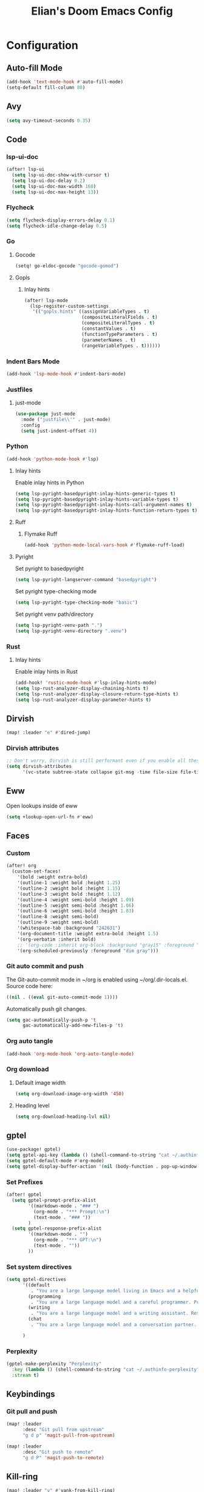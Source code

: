 #+TITLE: Elian's Doom Emacs Config
#+auto_tangle: t

* Configuration
** Auto-fill Mode
#+BEGIN_SRC emacs-lisp :tangle ./config.el
(add-hook 'text-mode-hook #'auto-fill-mode)
(setq-default fill-column 80)
#+END_SRC
** Avy
#+begin_src emacs-lisp :tangle ./config.el
(setq avy-timeout-seconds 0.35)
#+end_src
** Code
*** lsp-ui-doc
#+begin_src emacs-lisp :tangle yes
(after! lsp-ui
  (setq lsp-ui-doc-show-with-cursor t)
  (setq lsp-ui-doc-delay 0.2)
  (setq lsp-ui-doc-max-width 160)
  (setq lsp-ui-doc-max-height 13))
#+end_src
*** Flycheck
#+begin_src emacs-lisp :tangle ./config.el
(setq flycheck-display-errors-delay 0.1)
(setq flycheck-idle-change-delay 0.5)
#+end_src
*** Go
**** Gocode
#+begin_src emacs-lisp :tangle ./config.el
(setq! go-eldoc-gocode "gocode-gomod")
#+end_src
**** Gopls
***** Inlay hints
#+begin_src emacs-lisp :tangle ./config.el
(after! lsp-mode
  (lsp-register-custom-settings
   '(("gopls.hints" ((assignVariableTypes . t)
                     (compositeLiteralFields . t)
                     (compositeLiteralTypes . t)
                     (constantValues . t)
                     (functionTypeParameters . t)
                     (parameterNames . t)
                     (rangeVariableTypes . t))))))
#+end_src
*** Indent Bars Mode
#+begin_src emacs-lisp :tangle ./config.el
(add-hook 'lsp-mode-hook #'indent-bars-mode)
#+end_src
*** Justfiles
**** just-mode
#+begin_src emacs-lisp :tangle ./config.el
(use-package just-mode
  :mode ("justfile\\'" . just-mode)
  :config
  (setq just-indent-offset 4))
#+end_src
*** Python
#+begin_src emacs-lisp :tangle ./config.el
(add-hook 'python-mode-hook #'lsp)
#+end_src
**** Inlay hints
Enable inlay hints in Python
#+begin_src emacs-lisp :tangle ./config.el
(setq lsp-pyright-basedpyright-inlay-hints-generic-types t)
(setq lsp-pyright-basedpyright-inlay-hints-variable-types t)
(setq lsp-pyright-basedpyright-inlay-hints-call-argument-names t)
(setq lsp-pyright-basedpyright-inlay-hints-function-return-types t)
#+end_src
**** Ruff
***** Flymake Ruff
#+begin_src emacs-lisp :tangle ./config.el
(add-hook 'python-mode-local-vars-hook #'flymake-ruff-load)
#+end_src
**** Pyright
Set pyright to basedpyright
#+begin_src emacs-lisp :tangle ./config.el
(setq lsp-pyright-langserver-command "basedpyright")
#+end_src

Set pyright type-checking mode
#+begin_src emacs-lisp :tangle ./config.el
(setq lsp-pyright-type-checking-mode "basic")
#+end_src

Set pyright venv path/directory
#+begin_src emacs-lisp :tangle ./config.el
(setq lsp-pyright-venv-path ".")
(setq lsp-pyright-venv-directory ".venv")
#+end_src
*** Rust
**** Inlay hints
Enable inlay hints in Rust
#+begin_src emacs-lisp :tangle ./config.el
(add-hook! 'rustic-mode-hook #'lsp-inlay-hints-mode)
(setq lsp-rust-analyzer-display-chaining-hints t)
(setq lsp-rust-analyzer-display-closure-return-type-hints t)
(setq lsp-rust-analyzer-display-parameter-hints t)
#+end_src
** Dirvish
#+BEGIN_SRC emacs-lisp :tangle ./config.el
(map! :leader "e" #'dired-jump)
#+END_SRC
*** Dirvish attributes
#+begin_src emacs-lisp :tangle ./config.el
;; Don't worry, Dirvish is still performant even if you enable all these attributes
(setq dirvish-attributes
      '(vc-state subtree-state collapse git-msg -time file-size file-time))
#+end_src
** Eww
Open lookups inside of eww
#+begin_src emacs-lisp :tangle ./config.el
(setq +lookup-open-url-fn #'eww)
#+end_src
** Faces
*** Custom
#+begin_src emacs-lisp :tangle ./config.el
(after! org
  (custom-set-faces!
    '(bold :weight extra-bold)
    '(outline-1 :weight bold :height 1.25)
    '(outline-2 :weight bold :height 1.15)
    '(outline-3 :weight bold :height 1.12)
    '(outline-4 :weight semi-bold :height 1.09)
    '(outline-5 :weight semi-bold :height 1.06)
    '(outline-6 :weight semi-bold :height 1.03)
    '(outline-8 :weight semi-bold)
    '(outline-9 :weight semi-bold)
    '(whitespace-tab :background "242631")
    '(org-document-title :weight extra-bold :height 1.5)
    '(org-verbatim :inherit bold)
    ;; '(org-code :inherit org-block :background "gray15" :foreground "white" :slant italic :weight semi-bold)
    '(org-scheduled-previously :foreground "dim gray")))
#+end_src
*** Git auto commit and push
The Git-auto-commit mode in ~/org is enabled using ~/org/.dir-locals.el. Source
code here:
#+begin_src emacs-lisp
((nil . ((eval git-auto-commit-mode 1))))
#+end_src

Automatically push git changes.
#+begin_src emacs-lisp :tangle ./config.el
(setq gac-automatically-push-p 't
      gac-automatically-add-new-files-p 't)
#+end_src

*** Org auto tangle
#+begin_src emacs-lisp :tangle ./config.el
(add-hook 'org-mode-hook 'org-auto-tangle-mode)
#+end_src
*** Org download
**** Default image width
#+begin_src emacs-lisp :tangle ./config.el
(setq org-download-image-org-width '450)
#+end_src

**** Heading level
#+begin_src emacs-lisp :tangle ./config.el
(setq org-download-heading-lvl nil)
#+end_src
** gptel
#+begin_src emacs-lisp :tangle ./config.el
(use-package! gptel)
(setq gptel-api-key (lambda () (shell-command-to-string "cat ~/.authinfo")))
(setq gptel-default-mode #'org-mode)
(setq gptel-display-buffer-action '(nil (body-function . pop-up-window )))
#+end_src

*** Set Prefixes
#+begin_src emacs-lisp :tangle ./config.el
(after! gptel
  (setq gptel-prompt-prefix-alist
        '((markdown-mode . "### ")
          (org-mode . "*** Prompt:\n")
          (text-mode . "### "))
        )
  (setq gptel-response-prefix-alist
        '((markdown-mode . "")
          (org-mode . "*** GPT:\n")
          (text-mode . ""))
        ))
#+end_src
*** Set system directives
#+begin_src emacs-lisp :tangle ./config.el
(setq gptel-directives
      '((default
         . "You are a large language model living in Emacs and a helpful assistant. Respond concisely. If needed, ask for clarification on questions.")
        (programming
         . "You are a large language model and a careful programmer. Provide code and only code as output without any additional text, prompt or note.")
        (writing
         . "You are a large language model and a writing assistant. Respond concisely.")
        (chat
         . "You are a large language model and a conversation partner. Respond concisely."))

      )
#+end_src
*** Perplexity
#+begin_src emacs-lisp :tangle ./config.el
(gptel-make-perplexity "Perplexity"
  :key (lambda () (shell-command-to-string "cat ~/.authinfo-perplexity"))
  :stream t)
#+end_src

** Keybindings
*** Git pull and push
#+begin_src emacs-lisp :tangle ./config.el
(map! :leader
      :desc "Git pull from upstream"
      "g d p" 'magit-pull-from-upstream)

(map! :leader
      :desc "Git push to remote"
      "g d P" 'magit-push-to-remote)

#+end_src
** Kill-ring
#+BEGIN_SRC emacs-lisp :tangle ./config.el
(map! :leader "y" #'yank-from-kill-ring)
#+END_SRC
** Misc
#+begin_src emacs-lisp :tangle ./config.el
(setq user-full-name "Elian Manzueta")
(setq user-mail-address "elianmanzueta@protonmail.com")

(setq auto-save-default t
      make-backup-files t)
(setq confirm-kill-emacs nil)
(setq display-line-numbers-type nil)
(setq evil-shift-width 2)
(setq projectile-project-search-path
      '("~/projects"))

(setq-default
 delete-by-moving-to-trash t                      ; Delete files to trash
 window-combination-resize t                      ; take new window space from all other windows (not just current)
 x-stretch-cursor t)                              ; Stretch cursor to the glyph width

(setq which-key-idle-delay 0.5)
#+end_src

#+begin_src emacs-lisp :tangle ./config.el
(setq undo-limit 80000000                         ; Raise undo-limit to 80Mb
      evil-want-fine-undo t                       ; By default while in insert all changes are one big blob. Be more granular
      auto-save-default t                         ; Nobody likes to loose work, I certainly don't
      truncate-string-ellipsis "…"                ; Unicode ellispis are nicer than "...", and also save /precious/ space
      )

(display-time-mode 1)
#+end_src

Set the Scratch buffer's initial mode to org mode.
#+begin_src emacs-lisp :tangle ./config.el
(setq doom-scratch-initial-major-mode 'org-mode)
(setq initial-scratch-message "")
#+end_src

Focus new window after splitting.
#+begin_src emacs-lisp :tangle ./config.el
(setq evil-split-window-below t
      evil-vsplit-window-right t)
#+end_src
** Org Mode
*** Org and org agenda directories
#+begin_src emacs-lisp :tangle ./config.el
(setq org-directory "~/org/")
(setq org-agenda-files (directory-files-recursively "~/org/agenda/" "\\.org$"))
#+end_src
*** Org pretty mode and org-appear hooks
#+begin_src emacs-lisp :tangle ./config.el
(add-hook 'org-mode-hook '+org-pretty-mode)
(add-hook '+org-pretty-mode-hook 'org-appear-mode)
(add-hook 'org-mode-hook 'org-display-inline-images)
(setq org-hide-emphasis-markers t)
(setq org-fontify-quote-and-verse-blocks t)
#+end_src
*** Org roam
**** Default sort
#+begin_src emacs-lisp :tangle ./config.el
(setq org-roam-node-default-sort 'file-atime)
#+end_src
**** Capture templates
#+begin_src emacs-lisp :tangle ./config.el
(setq org-roam-capture-templates
      '(("d" "default" plain (file "~/org/roam/templates/default.org")
         :if-new (file+head "%<%Y%m%d%H%M%S>-${slug}.org" "#+title: ${title}\n#+author: %n\n#+date: %t\n")
         :unnarrowed t)
        ("s" "study" plain (file "~/org/roam/templates/study.org")
         :if-new (file+head "%<%Y%m%d%H%M%S>-${slug}.org" "#+title: ${title}\n#+author: %n\n#+date: %t\n#+filetags: study:%^{topics}")
         :unarrowed t
         )
        ("w" "work" plain (file "~/org/roam/templates/default.org")
         :if-new (file+head "%<%Y%m%d%H%M%S>-${slug}.org" "#+title: ${title}\n#+author: %n\n#+date: %t\n#+filetags: work")
         :unarrowed t
         )
        )
      )
#+end_src

**** Dailies capture templates
#+begin_src emacs-lisp :tangle ./config.el
(after! org
  (setq org-roam-dailies-capture-templates
        '(("d" "default" plain (file "~/org/roam/templates/daily.org")
           :if-new (file+datetree "daily-journal.org" week)
           :unarrowed t)
          ("w" "work-todo" plain (file "~/org/roam/templates/work-daily.org")
           :if-new (file+datetree "cstate-daily.org" week)
           :unarrowed t)
          )
        )
  )
#+end_src
**** Org Roam UI
#+begin_src emacs-lisp :tangle ./config.el
(after! org
  (setq org-roam-ui-sync-theme t
        org-roam-ui-follow t
        org-roam-ui-update-on-save t
        org-roam-ui-open-on-start t))
#+end_src
**** Prettify Symbols
#+begin_src emacs-lisp :tangle ./config.el
(add-hook 'org-mode-hook (lambda ()
                           "Beautify Org Checkbox Symbol"
                           (push '("[ ]" .  "") prettify-symbols-alist)
                           (push '("[X]" . "✅" ) prettify-symbols-alist)
                           (push '("[-]" . "⏳" ) prettify-symbols-alist)
                           (prettify-symbols-mode)))
#+end_src
*** Org-emphasis-alist
#+begin_src emacs-lisp :tangle ./config.el
(setq org-emphasis-alist
      '(("*" org-verbatim bold) ("/" italic) ("_" underline) ("=" org-verbatim verbatim)
        ("~" org-code verbatim) ("+" (:strike-through t)))
      )
#+end_src
*** Org attach
#+begin_src emacs-lisp :tangle ./config.el
(setq org-attach-auto-tag nil)
(setq org-id-method 'ts)
(setq org-id-ts-format "%Y-%m-%dT%H%M%S.%6N")
(setq org-attach-id-to-path-function-list
      '(org-attach-id-ts-folder-format
        org-attach-id-uuid-folder-format
        org-attach-id-fallback-folder-format))
#+end_src
** Terminal Setup
*** Fish
Setting fish shell paths.
#+BEGIN_SRC emacs-lisp :tangle ./config.el
(setq explicit-shell-file-name
      (cond
       ((eq system-type 'darwin) "/opt/homebrew/bin/fish")
       ((eq system-type 'gnu/linux) "/bin/fish")
       (t "/bin/bash")))

(after! vterm
  (setq vterm-shell explicit-shell-file-name))
#+END_SRC
*** Vterm
**** Set ~libvterm~ path
Setting vterm path.
#+begin_src emacs-lisp :tangle ./config.el
(add-load-path! "~/emacs-libvterm")
#+end_src
** Theme and Fonts
#+BEGIN_SRC emacs-lisp :tangle ./config.el
(setq doom-font (font-spec :family "JetBrainsMono Nerd Font" :size 16))
(setq doom-emoji-font "Noto Color Emoji")
(setq doom-theme 'modus-operandi-tinted)
#+END_SRC
** TRAMP
*** Ignore version control
#+begin_src emacs-lisp :tangle ./config.el
(setq vc-ignore-dir-regexp
      (format "\\(%s\\)\\|\\(%s\\)"
              vc-ignore-dir-regexp
              tramp-file-name-regexp))
#+end_src
*** Set default method
#+begin_src emacs-lisp :tangle ./config.el
(setq tramp-default-method "rsync")
#+end_src

** Windows
Setting a keybind for ~ace-select-window~.
#+begin_src emacs-lisp :tangle ./config.el
(map! :leader "wa" #'ace-select-window)
#+end_src
